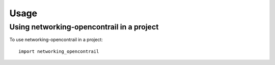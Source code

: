 =====
Usage
=====

Using networking-opencontrail in a project
==========================================

To use networking-opencontrail in a project::

    import networking_opencontrail

